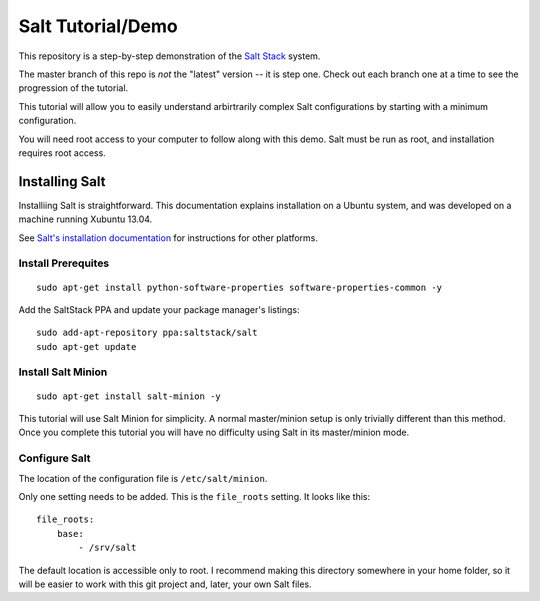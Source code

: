 ==================
Salt Tutorial/Demo
==================

This repository is a step-by-step demonstration of the 
`Salt Stack <http://docs.saltstack.com/>`_ system. 

The master branch of this repo is *not* the "latest" version -- it is step
one. Check out each branch one at a time to see the progression of the 
tutorial.

This tutorial will allow you to easily understand arbirtrarily complex 
Salt configurations by starting with a minimum configuration.

You will need root access to your computer to follow along with this demo.
Salt must be run as root, and installation requires root access.

Installing Salt
===============

Installiing Salt is straightforward. This documentation explains installation
on a Ubuntu system, and was developed on a machine running Xubuntu 13.04.

See `Salt's installation documentation 
<http://docs.saltstack.com/topics/installation/index.html>`_ for instructions
for other platforms.

Install Prerequites
-------------------

::

    sudo apt-get install python-software-properties software-properties-common -y

Add the SaltStack PPA and update your package manager's listings::

    sudo add-apt-repository ppa:saltstack/salt
    sudo apt-get update

Install Salt Minion
-------------------

::

    sudo apt-get install salt-minion -y

This tutorial will use Salt Minion for simplicity. A normal master/minion 
setup is only trivially different than this method. Once you complete this
tutorial you will have no difficulty using Salt in its master/minion mode.

Configure Salt
--------------

The location of the configuration file is ``/etc/salt/minion``.

Only one setting needs to be added. This is the ``file_roots`` setting.
It looks like this::

    file_roots:
        base:
            - /srv/salt

The default location is accessible only to root. I recommend making this 
directory somewhere in your home folder, so it will be easier to work with
this git project and, later, your own Salt files.


